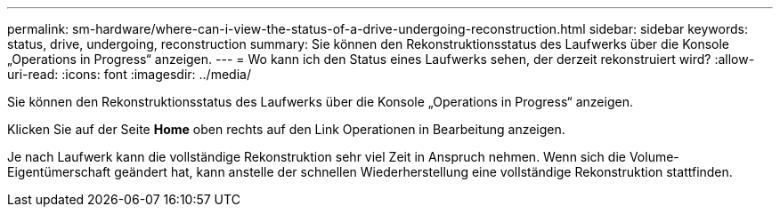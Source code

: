 ---
permalink: sm-hardware/where-can-i-view-the-status-of-a-drive-undergoing-reconstruction.html 
sidebar: sidebar 
keywords: status, drive, undergoing, reconstruction 
summary: Sie können den Rekonstruktionsstatus des Laufwerks über die Konsole „Operations in Progress“ anzeigen. 
---
= Wo kann ich den Status eines Laufwerks sehen, der derzeit rekonstruiert wird?
:allow-uri-read: 
:icons: font
:imagesdir: ../media/


[role="lead"]
Sie können den Rekonstruktionsstatus des Laufwerks über die Konsole „Operations in Progress“ anzeigen.

Klicken Sie auf der Seite *Home* oben rechts auf den Link Operationen in Bearbeitung anzeigen.

Je nach Laufwerk kann die vollständige Rekonstruktion sehr viel Zeit in Anspruch nehmen. Wenn sich die Volume-Eigentümerschaft geändert hat, kann anstelle der schnellen Wiederherstellung eine vollständige Rekonstruktion stattfinden.
